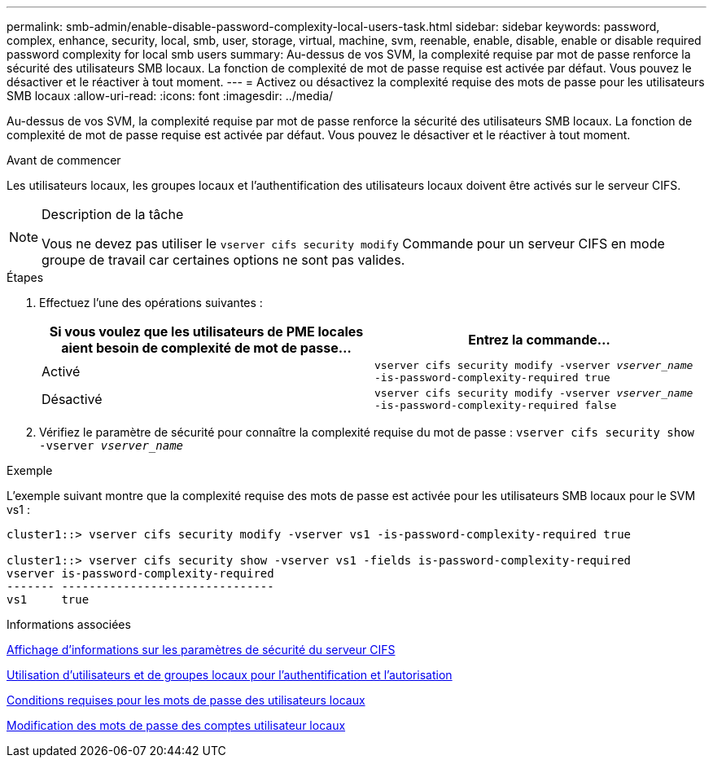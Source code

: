 ---
permalink: smb-admin/enable-disable-password-complexity-local-users-task.html 
sidebar: sidebar 
keywords: password, complex, enhance, security, local, smb, user, storage, virtual, machine, svm, reenable, enable, disable, enable or disable required password complexity for local smb users 
summary: Au-dessus de vos SVM, la complexité requise par mot de passe renforce la sécurité des utilisateurs SMB locaux. La fonction de complexité de mot de passe requise est activée par défaut. Vous pouvez le désactiver et le réactiver à tout moment. 
---
= Activez ou désactivez la complexité requise des mots de passe pour les utilisateurs SMB locaux
:allow-uri-read: 
:icons: font
:imagesdir: ../media/


[role="lead"]
Au-dessus de vos SVM, la complexité requise par mot de passe renforce la sécurité des utilisateurs SMB locaux. La fonction de complexité de mot de passe requise est activée par défaut. Vous pouvez le désactiver et le réactiver à tout moment.

.Avant de commencer
Les utilisateurs locaux, les groupes locaux et l'authentification des utilisateurs locaux doivent être activés sur le serveur CIFS.

[NOTE]
.Description de la tâche
====
Vous ne devez pas utiliser le `vserver cifs security modify` Commande pour un serveur CIFS en mode groupe de travail car certaines options ne sont pas valides.

====
.Étapes
. Effectuez l'une des opérations suivantes :
+
|===
| Si vous voulez que les utilisateurs de PME locales aient besoin de complexité de mot de passe... | Entrez la commande... 


 a| 
Activé
 a| 
`vserver cifs security modify -vserver _vserver_name_ -is-password-complexity-required true`



 a| 
Désactivé
 a| 
`vserver cifs security modify -vserver _vserver_name_ -is-password-complexity-required false`

|===
. Vérifiez le paramètre de sécurité pour connaître la complexité requise du mot de passe : `vserver cifs security show -vserver _vserver_name_`


.Exemple
L'exemple suivant montre que la complexité requise des mots de passe est activée pour les utilisateurs SMB locaux pour le SVM vs1 :

[listing]
----
cluster1::> vserver cifs security modify -vserver vs1 -is-password-complexity-required true

cluster1::> vserver cifs security show -vserver vs1 -fields is-password-complexity-required
vserver is-password-complexity-required
------- -------------------------------
vs1     true
----
.Informations associées
xref:display-server-security-settings-task.adoc[Affichage d'informations sur les paramètres de sécurité du serveur CIFS]

xref:local-users-groups-concepts-concept.adoc[Utilisation d'utilisateurs et de groupes locaux pour l'authentification et l'autorisation]

xref:requirements-local-user-passwords-concept.adoc[Conditions requises pour les mots de passe des utilisateurs locaux]

xref:change-local-user-account-passwords-task.adoc[Modification des mots de passe des comptes utilisateur locaux]
